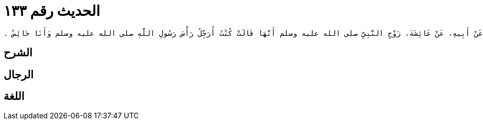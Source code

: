 
= الحديث رقم ١٣٣

[quote.hadith]
----
وَحَدَّثَنِي عَنْ مَالِكٍ، عَنْ هِشَامِ بْنِ عُرْوَةَ، عَنْ أَبِيهِ، عَنْ عَائِشَةَ، زَوْجِ النَّبِيِّ صلى الله عليه وسلم أَنَّهَا قَالَتْ كُنْتُ أُرَجِّلُ رَأْسَ رَسُولِ اللَّهِ صلى الله عليه وسلم وَأَنَا حَائِضٌ ‏.‏
----

== الشرح

== الرجال

== اللغة
    